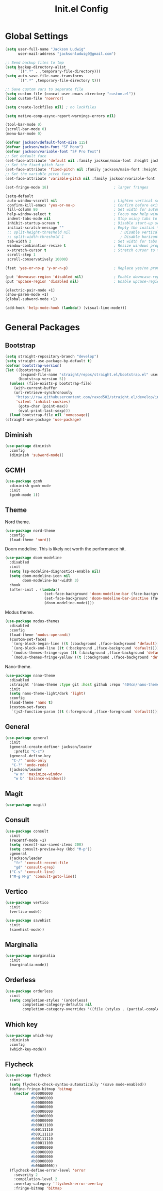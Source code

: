 #+title: Init.el Config
#+property: header-args:emacs-lisp :tangle ~/.emacs.d/init.el
#+startup: overview

* Global Settings
#+begin_src emacs-lisp
(setq user-full-name "Jackson Ludwig"
      user-mail-address "jacksonludwig0@gmail.com")

;; Send backup files to tmp
(setq backup-directory-alist
      `((".*" . ,temporary-file-directory)))
(setq auto-save-file-name-transforms
      `((".*" ,temporary-file-directory t)))

;; Save custom vars to separate file
(setq custom-file (concat user-emacs-directory "custom.el"))
(load custom-file 'noerror)

(setq create-lockfiles nil) ; no lockfiles

(setq native-comp-async-report-warnings-errors nil)

(tool-bar-mode 0)
(scroll-bar-mode 0)
(menu-bar-mode 0)

(defvar jackson/default-font-size 115)
(defvar jackson/main-font "SF Mono")
(defvar jackson/variable-font "SF Pro Text")
;; Set default face
(set-face-attribute 'default nil :family jackson/main-font :height jackson/default-font-size)
;; Set the fixed pitch face
(set-face-attribute 'fixed-pitch nil :family jackson/main-font :height 1.0)
;; Set the variable pitch face
(set-face-attribute 'variable-pitch nil :family jackson/variable-font :height 1.0)

(set-fringe-mode 18)                              ; larger fringes

(setq-default
 auto-window-vscroll nil                          ; Lighten vertical scroll
 confirm-kill-emacs 'yes-or-no-p                  ; Confirm before exiting Emacs
 fill-column 80                                   ; Set width for automatic line breaks
 help-window-select t                             ; Focus new help windows when opened
 indent-tabs-mode nil                             ; Stop using tabs to indent
 inhibit-startup-screen t                         ; Disable start-up screen
 initial-scratch-message ""                       ; Empty the initial *scratch* buffer
 ;; split-height-threshold nil                       ; Disable vertical window splitting
 ;; split-width-threshold 1                          ; Disable horizontal window splitting
 tab-width 2                                      ; Set width for tabs
 window-combination-resize t                      ; Resize windows proportionally
 x-stretch-cursor t                               ; Stretch cursor to the glyph width
 scroll-step 1
 scroll-conservatively 10000)

(fset 'yes-or-no-p 'y-or-n-p)                     ; Replace yes/no prompts with y/n

(put 'downcase-region 'disabled nil)              ; Enable downcase-region
(put 'upcase-region 'disabled nil)                ; Enable upcase-region

(electric-pair-mode +1)
(show-paren-mode +1)
(global-subword-mode +1)

(add-hook 'help-mode-hook (lambda() (visual-line-mode)))
#+end_src

* General Packages
** Bootstrap
#+begin_src emacs-lisp
(setq straight-repository-branch "develop")
(setq straight-use-package-by-default t)
(defvar bootstrap-version)
(let ((bootstrap-file
       (expand-file-name "straight/repos/straight.el/bootstrap.el" user-emacs-directory))
      (bootstrap-version 5))
  (unless (file-exists-p bootstrap-file)
    (with-current-buffer
	(url-retrieve-synchronously
	 "https://raw.githubusercontent.com/raxod502/straight.el/develop/install.el"
	 'silent 'inhibit-cookies)
      (goto-char (point-max))
      (eval-print-last-sexp)))
  (load bootstrap-file nil 'nomessage))
(straight-use-package 'use-package)
#+end_src
** Diminish
#+begin_src emacs-lisp
(use-package diminish
  :config
  (diminish 'subword-mode))
#+end_src
** GCMH
#+begin_src emacs-lisp
(use-package gcmh
  :diminish gcmh-mode
  :init
  (gcmh-mode 1))
#+end_src
** Theme
Nord theme.
#+begin_src emacs-lisp
(use-package nord-theme
  :config
  (load-theme 'nord))
#+end_src

Doom modeline. This is likely not worth the performance hit.
#+begin_src emacs-lisp
(use-package doom-modeline
  :disabled
  :init
  (setq lsp-modeline-diagnostics-enable nil)
  (setq doom-modeline-icon nil
        doom-modeline-bar-width 3)
  :hook
  (after-init . (lambda()
                  (set-face-background 'doom-modeline-bar (face-background 'mode-line))
                  (set-face-background 'doom-modeline-bar-inactive (face-background 'mode-line))
                  (doom-modeline-mode))))
#+end_src

Modus theme.
#+begin_src emacs-lisp
(use-package modus-themes
  :disabled
  :config
  (load-theme 'modus-operandi)
  (custom-set-faces
   `(org-block-begin-line ((t (:background ,(face-background 'default)))))
   `(org-block-end-line ((t (:background ,(face-background 'default)))))
   `(modus-themes-fringe-cyan ((t (:background ,(face-background 'default)))))
   `(modus-themes-fringe-yellow ((t (:background ,(face-background 'default)))))))
#+end_src

Nano-theme.
#+begin_src emacs-lisp
(use-package nano-theme
  :disabled
  :straight '(nano-theme :type git :host github :repo "404cn/nano-theme.el")
  :init
  (setq nano-theme-light/dark 'light)
  :config
  (load-theme 'nano t)
  (custom-set-faces
   `(js2-function-param ((t (:foreground ,(face-foreground 'default)))))))
#+end_src

** General
#+begin_src emacs-lisp
(use-package general
  :init
  (general-create-definer jackson/leader
    :prefix "C-c")
  (general-define-key
   "C-/" 'undo-only
   "C-?" 'undo-redo)
  (jackson/leader
    "w m" 'maximize-window
    "w b" 'balance-windows))
#+end_src
** Magit
#+begin_src emacs-lisp
(use-package magit)
#+end_src
** Consult
#+begin_src emacs-lisp
(use-package consult
  :init
  (recentf-mode +1)
  (setq recentf-max-saved-items 200)
  (setq consult-preview-key (kbd "M-p"))
  :general
  (jackson/leader
    "fr" 'consult-recent-file
    "gd" 'consult-grep)
  ("C-s" 'consult-line)
  ("M-g M-g" 'consult-goto-line))
#+end_src
** Vertico
#+begin_src emacs-lisp
(use-package vertico
  :init
  (vertico-mode))

(use-package savehist
  :init
  (savehist-mode))
#+end_src
** Marginalia
#+begin_src emacs-lisp
(use-package marginalia
  :init
  (marginalia-mode))
#+end_src
** Orderless
#+begin_src emacs-lisp
(use-package orderless
  :init
  (setq completion-styles '(orderless)
        completion-category-defaults nil
        completion-category-overrides '((file (styles . (partial-completion))))))
#+end_src
** Which key
#+begin_src emacs-lisp
(use-package which-key
  :diminish
  :config
  (which-key-mode))
#+end_src
** Flycheck
#+begin_src emacs-lisp
(use-package flycheck
  :init
  (setq flycheck-check-syntax-automatically '(save mode-enabled))
  (define-fringe-bitmap 'bitmap
    (vector #b00000000
            #b00000000
            #b00000000
            #b00000000
            #b00000000
            #b00000000
            #b00000000
            #b00011100
            #b00111110
            #b00111110
            #b00111110
            #b00011100
            #b00000000
            #b00000000
            #b00000000
            #b00000000
            #b00000000))
  (flycheck-define-error-level 'error
    :severity 2
    :compilation-level 2
    :overlay-category 'flycheck-error-overlay
    :fringe-bitmap 'bitmap
    :fringe-face 'flycheck-fringe-error)
  (flycheck-define-error-level 'warning
    :severity 1
    :compilation-level 1
    :overlay-category 'flycheck-warning-overlay
    :fringe-bitmap 'bitmap
    :fringe-face 'flycheck-fringe-warning)
  (flycheck-define-error-level 'info
    :severity 0
    :compilation-level 0
    :overlay-category 'flycheck-info-overlay
    :fringe-bitmap 'bitmap
    :fringe-face 'flycheck-fringe-info))
  
(use-package flycheck-pos-tip
  :hook (flycheck-mode . flycheck-pos-tip-mode))
#+end_src
** Company
#+begin_src emacs-lisp
(use-package company
  :diminish
  :init
  (setq company-minimum-prefix-length 2)
  (setq company-dabbrev-downcase nil)
  (setq company-idle-delay nil)
  :hook
  (text-mode . company-mode)
  (prog-mode . company-mode)
  :general
  ("M-N" 'company-complete-common)
  (:keymaps 'company-active-map
	    "C-n" 'company-select-next
	    "C-p" 'company-select-previous))
#+end_src
** Yasnippet
#+begin_src emacs-lisp
(use-package yasnippet-snippets)

(use-package yasnippet
  :diminish (yas-minor-mode)
  :init
  (setq yas-triggers-in-field t)
  :hook
  (org-mode . (lambda()
		(yas-minor-mode +1)
		(yas-activate-extra-mode 'latex-mode)))
  (prog-mode . yas-minor-mode)
  (latex-mode . yas-minor-mode))
#+end_src
** LSP Mode
#+begin_src emacs-lisp
(use-package all-the-icons)

(use-package lsp-mode
  :init
  (setq read-process-output-max (* 1024 1024)) ;; 1mb
  (setq lsp-keymap-prefix "C-c l")
  (setq lsp-log-io nil)
  (setq lsp-ui-sideline-enable nil
	      lsp-headerline-breadcrumb-enable nil
	      lsp-enable-symbol-highlighting nil
	      lsp-enable-indentation nil
	      lsp-enable-on-type-formatting nil)
  :hook
  (typescript-mode . lsp-deferred)
  (js-mode . lsp-deferred)
  :commands (lsp lsp-deferred)
  :general
  (:keymaps 'lsp-mode-map
	          "M-." 'lsp-find-definition
	          "M-?" 'lsp-find-references))
#+end_src
** Expand-Region
#+begin_src emacs-lisp
(use-package expand-region
  :general
  ("C-z" 'er/expand-region))
#+end_src
* Languages
** Typescript
#+begin_src emacs-lisp
(use-package typescript-mode
  :init
  (setq typescript-indent-level 2))
#+end_src
** Javascript
#+begin_src emacs-lisp
(setq js-indent-level 2)

(use-package rjsx-mode
  :mode "\\.js\\'"
  :hook (rjsx-mode . (lambda() (js2-mode-hide-warnings-and-errors))))
#+end_src
** Nix
#+begin_src emacs-lisp
(use-package nix-mode
  :mode "\\.nix\\'")
#+end_src
** YAML
#+begin_src emacs-lisp
(use-package yaml-mode
  :mode "\\.yml\\'")
#+end_src

* Formatting
** JS/TS
#+begin_src emacs-lisp
(use-package prettier-js
  :init (setq prettier-js-show-errors nil)
  :hook
  (rjsx-mode . prettier-js-mode)
  (typescript-mode . prettier-js-mode)
  :general
  (:keymaps 'js-mode-map
	    "C-c c f" 'prettier-js)
  (:keymaps 'typescript-mode-map
	    "C-c c f" 'prettier-js))
#+end_src
* Org mode
#+begin_src emacs-lisp
(use-package org
  :init
  (setq org-startup-folded nil
	      org-hide-emphasis-markers nil
	      org-edit-src-content-indentation 0
	      org-src-tab-acts-natively t
	      org-src-fontify-natively t
        org-adapt-indentation nil
	      org-confirm-babel-evaluate nil
        org-special-ctrl-a/e t)
  :config
  (setq org-directory "~/git_repos/emacs-org-mode"
       org-default-notes-file (concat org-directory "/.notes.org")
       org-agenda-files (directory-files-recursively org-directory "\\.org$")))

;; BABEL LANGUAGES
(org-babel-do-load-languages
 'org-babel-load-languages
 '((emacs-lisp . t)
   (python . t)))
(push '("conf-unix" . conf-unix) org-src-lang-modes)

;; Automatically tangle config file when we save it
(defun jackson/org-babel-tangle-config ()
  (when (string-equal (buffer-file-name)
	       (expand-file-name "~/.config/nixpkgs/configs/emacs/Mac.org"))
    ;; Dynamic scoping to the rescue
    (let ((org-confirm-babel-evaluate nil))
      (org-babel-tangle))))

(add-hook 'org-mode-hook (lambda () (add-hook 'after-save-hook #'jackson/org-babel-tangle-config)))
#+end_src
* Extras
** Font functions
#+begin_src emacs-lisp
(defun jackson/adjust-font-size (height)
  "Adjust font size by given height. If height is '0', reset font
  size. This function also handles icons and modeline font sizes."
  (interactive "nHeight ('0' to reset): ")
  (let ((new-height (if (zerop height)
			jackson/default-font-size
		      (+ height (face-attribute 'default :height)))))
    (set-face-attribute 'default nil :height new-height)
    (set-face-attribute 'mode-line nil :height new-height)
    (set-face-attribute 'mode-line-inactive nil :height new-height)
    (message "Font size: %s" new-height)))

(defun jackson/increase-font-size ()
  "Increase font size by 0.5 (5 in height)."
  (interactive)
  (jackson/adjust-font-size 5))

(defun jackson/decrease-font-size ()
  "Decrease font size by 0.5 (5 in height)."
  (interactive)
  (jackson/adjust-font-size -5))

(defun jackson/reset-font-size ()
  "Reset font size according to the `jackson/default-font-size'."
  (interactive)
  (jackson/adjust-font-size 0))

(defun jackson/set-big-font ()
  "Set font to a big size (1.5x the default)"
  (interactive)
  (let ((new-height (truncate (* jackson/default-font-size 1.5))))
    (message "Font size: %s" new-height)
    (set-face-attribute 'default nil :height new-height)
    (set-face-attribute 'mode-line nil :height new-height)
    (set-face-attribute 'mode-line-inactive nil :height new-height)))

(general-define-key
 "C--" 'jackson/decrease-font-size
 "C-*" 'jackson/increase-font-size
 "C-0" 'jackson/reset-font-size
 "C-c t b" 'jackson/set-big-font)
#+end_src
** PDF settings
#+begin_src emacs-lisp
(setq doc-view-resolution 120)
#+end_src
